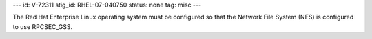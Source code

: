 ---
id: V-72311
stig_id: RHEL-07-040750
status: none
tag: misc
---

The Red Hat Enterprise Linux operating system must be configured so that the Network File System (NFS) is configured to use RPCSEC_GSS.

